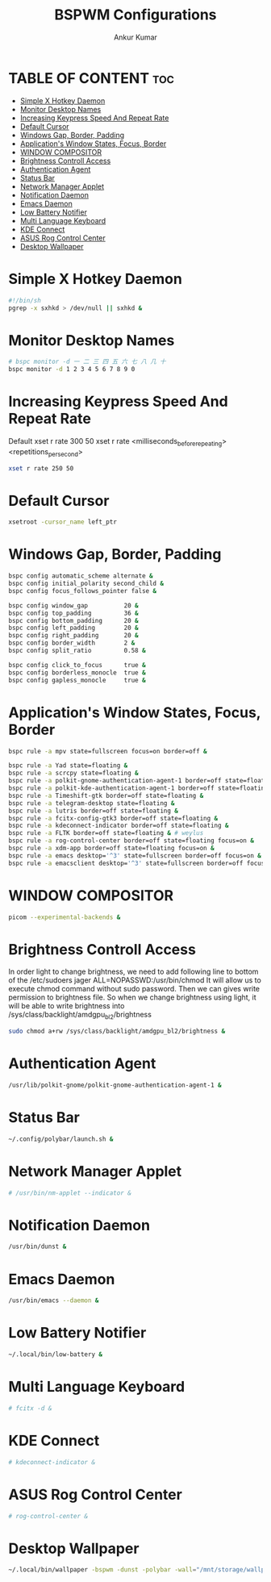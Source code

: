 #+TITLE: BSPWM Configurations
#+AUTHOR: Ankur Kumar
#+PROPERTY: header-args :tangle ~/.config/bspwm/bspwmrc :mkdirp yes
#+AUTO_TANGLE: t


* TABLE OF CONTENT :toc:
- [[#simple-x-hotkey-daemon][Simple X Hotkey Daemon]]
- [[#monitor-desktop-names][Monitor Desktop Names]]
- [[#increasing-keypress-speed-and-repeat-rate][Increasing Keypress Speed And Repeat Rate]]
- [[#default-cursor][Default Cursor]]
- [[#windows-gap-border-padding][Windows Gap, Border, Padding]]
- [[#applications-window-states-focus-border][Application's Window States, Focus, Border]]
- [[#window-compositor][WINDOW COMPOSITOR]]
- [[#brightness-controll-access][Brightness Controll Access]]
- [[#authentication-agent][Authentication Agent]]
- [[#status-bar][Status Bar]]
- [[#network-manager-applet][Network Manager Applet]]
- [[#notification-daemon][Notification Daemon]]
- [[#emacs-daemon][Emacs Daemon]]
- [[#low-battery-notifier][Low Battery Notifier]]
- [[#multi-language-keyboard][Multi Language Keyboard]]
- [[#kde-connect][KDE Connect]]
- [[#asus-rog-control-center][ASUS Rog Control Center]]
- [[#desktop-wallpaper][Desktop Wallpaper]]

* Simple X Hotkey Daemon
#+BEGIN_SRC sh
#!/bin/sh
pgrep -x sxhkd > /dev/null || sxhkd &
#+END_SRC

* Monitor Desktop Names
#+BEGIN_SRC sh
# bspc monitor -d ⼀ ⼆ 三 四 五 六 七 ⼋ ⼏ ⼗
bspc monitor -d 1 2 3 4 5 6 7 8 9 0
#+END_SRC

* Increasing Keypress Speed And Repeat Rate
Default xset r rate 300 50
xset r rate <milliseconds_before_repeating> <repetitions_per_second>
#+BEGIN_SRC sh
xset r rate 250 50
#+END_SRC

* Default Cursor
#+BEGIN_SRC sh
xsetroot -cursor_name left_ptr
#+END_SRC

* Windows Gap, Border, Padding
#+BEGIN_SRC sh
bspc config automatic_scheme alternate &
bspc config initial_polarity second_child &
bspc config focus_follows_pointer false &

bspc config window_gap          20 &
bspc config top_padding         36 &
bspc config bottom_padding      20 &
bspc config left_padding        20 &
bspc config right_padding       20 &
bspc config border_width        2 &
bspc config split_ratio         0.58 &

bspc config click_to_focus      true &
bspc config borderless_monocle  true &
bspc config gapless_monocle     true &
#+END_SRC

* Application's Window States, Focus, Border
#+BEGIN_SRC sh
bspc rule -a mpv state=fullscreen focus=on border=off &

bspc rule -a Yad state=floating &
bspc rule -a scrcpy state=floating &
bspc rule -a polkit-gnome-authentication-agent-1 border=off state=floating &
bspc rule -a polkit-kde-authentication-agent-1 border=off state=floating &
bspc rule -a Timeshift-gtk border=off state=floating &
bspc rule -a telegram-desktop state=floating &
bspc rule -a lutris border=off state=floating &
bspc rule -a fcitx-config-gtk3 border=off state=floating &
bspc rule -a kdeconnect-indicator border=off state=floating &
bspc rule -a FLTK border=off state=floating & # weylus
bspc rule -a rog-control-center border=off state=floating focus=on &
bspc rule -a xdm-app border=off state=floating focus=on &
bspc rule -a emacs desktop='^3' state=fullscreen border=off focus=on &
bspc rule -a emacsclient desktop='^3' state=fullscreen border=off focus=on &

#+END_SRC

* WINDOW COMPOSITOR
#+BEGIN_SRC sh
picom --experimental-backends &
#+END_SRC

* Brightness Controll Access
In order light to change brightness, we need to add following line to bottom of the /etc/sudoers
jager ALL=NOPASSWD:/usr/bin/chmod
It will allow us to execute chmod command without sudo password. Then we can gives write permission to brightness file.
So when we change brightness using light, it will be able to write brightness into /sys/class/backlight/amdgpu_bl2/brightness
#+BEGIN_SRC sh
sudo chmod a+rw /sys/class/backlight/amdgpu_bl2/brightness &
#+END_SRC

* Authentication Agent
#+BEGIN_SRC sh
/usr/lib/polkit-gnome/polkit-gnome-authentication-agent-1 &
#+END_SRC

* Status Bar
#+BEGIN_SRC sh
~/.config/polybar/launch.sh &
#+END_SRC

* Network Manager Applet
#+BEGIN_SRC sh
# /usr/bin/nm-applet --indicator &
#+END_SRC

* Notification Daemon
#+BEGIN_SRC sh
/usr/bin/dunst &
#+END_SRC

#+RESULTS:

* Emacs Daemon
#+BEGIN_SRC sh
/usr/bin/emacs --daemon &
#+END_SRC

* Low Battery Notifier
#+BEGIN_SRC sh
~/.local/bin/low-battery &
#+END_SRC

* Multi Language Keyboard
#+BEGIN_SRC sh
# fcitx -d &
#+END_SRC

* KDE Connect
#+BEGIN_SRC sh
# kdeconnect-indicator &
#+END_SRC

* ASUS Rog Control Center
#+BEGIN_SRC sh
# rog-control-center &
#+END_SRC

* Desktop Wallpaper
#+BEGIN_SRC sh
~/.local/bin/wallpaper -bspwm -dunst -polybar -wall="/mnt/storage/wallpaper/nordic/111.png" &
#+END_SRC
